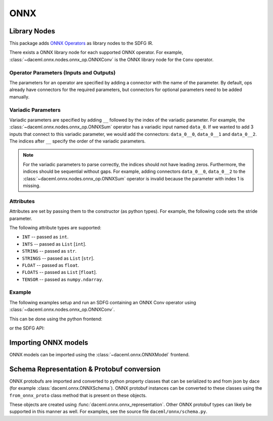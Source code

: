 ONNX
====

Library Nodes
-------------
This package adds `ONNX Operators <https://github.com/onnx/onnx/blob/master/docs/Operators.md>`_ as library nodes to the SDFG IR.

There exists a ONNX library node for each supported ONNX operator. For example, :class:`~daceml.onnx.nodes.onnx_op.ONNXConv` is the ONNX library node for the ``Conv`` operator.

Operator Parameters (Inputs and Outputs)
~~~~~~~~~~~~~~~~~~~~~~~~~~~~~~~~~~~~~~~~
The parameters for an operator are specified by adding a connector with the name of the parameter. By default, ops already have connectors for the required parameters, but connectors for optional parameters need to be added manually.

Variadic Parameters
~~~~~~~~~~~~~~~~~~~
Variadic parameters are specified by adding ``__`` followed by the index of the variadic parameter. For example, the :class:`~daceml.onnx.nodes.onnx_op.ONNXSum` operator has a variadic input named ``data_0``. If we wanted to add 3 inputs that connect to this variadic parameter, we would add the connectors: ``data_0__0``, ``data_0__1`` and ``data_0__2``. The indices after ``__`` specify the order of the variadic parameters.

.. note::
    For the variadic parameters to parse correctly, the indices should not have leading zeros. Furthermore, the indices should be sequential without gaps. For example, adding connectors ``data_0__0``, ``data_0__2`` to the :class:`~daceml.onnx.nodes.onnx_op.ONNXSum` operator is invalid because the parameter with index 1 is missing.

Attributes
~~~~~~~~~~
Attributes are set by passing them to the constructor (as python types). For example, the following code sets the stride parameter.

.. testcode::

    from daceml.onnx import ONNXConv
    conv = ONNXConv("MyConvNode", strides=[2, 2])

The following attribute types are supported:

* ``INT`` -- passed as ``int``.
* ``INTS`` -- passed as ``List`` [``int``].
* ``STRING`` -- passed as ``str``.
* ``STRINGS`` -- passed as ``List`` [``str``].
* ``FLOAT`` -- passed as ``float``.
* ``FLOATS`` -- passed as ``List`` [``float``].
* ``TENSOR`` -- passed as ``numpy.ndarray``.

Example
~~~~~~~

The following examples setup and run an SDFG containing an ONNX Conv operator using :class:`~daceml.onnx.nodes.onnx_op.ONNXConv`.

This can be done using the python frontend:

.. testcode::

    import dace
    import daceml.onnx as donnx
    import numpy as np

    @dace.program
    def conv_program(X_arr: dace.float32[5, 3, 10, 10],
                     W_arr: dace.float32[16, 3, 3, 3]):
        output = dace.define_local([5, 16, 4, 4], dace.float32)
        donnx.ONNXConv(X=X_arr, W=W_arr, Y=output, strides=[2, 2])
        return output

    X = np.random.rand(5, 3, 10, 10).astype(np.float32)
    W = np.random.rand(16, 3, 3, 3).astype(np.float32)

    result = conv_program(X_arr=X, W_arr=W)

.. testoutput::

    Automatically expanded library node "ONNXConv" with implementation "onnxruntime".

or the SDFG API:

.. testcode::

    import dace
    from daceml.onnx import ONNXConv
    import numpy as np

    sdfg = dace.SDFG("conv_example")
    sdfg.add_array("X_arr", (5, 3, 10, 10), dace.float32)
    sdfg.add_array("W_arr", (16, 3, 3, 3), dace.float32)
    sdfg.add_array("Z_arr", (5, 16, 8, 8), dace.float32)

    state = sdfg.add_state()
    access_X = state.add_access("X_arr")
    access_W = state.add_access("W_arr")
    access_Z = state.add_access("Z_arr")

    conv = ONNXConv("MyConvNode")

    state.add_node(conv)
    state.add_edge(access_X, None, conv, "X", sdfg.make_array_memlet("X_arr"))
    state.add_edge(access_W, None, conv, "W", sdfg.make_array_memlet("W_arr"))
    state.add_edge(conv, "Y", access_Z, None, sdfg.make_array_memlet("Z_arr"))

    X = np.random.rand(5, 3, 10, 10).astype(np.float32)
    W = np.random.rand(16, 3, 3, 3).astype(np.float32)
    Z = np.zeros((5, 16, 8, 8)).astype(np.float32)

    sdfg(X_arr=X, W_arr=W, Z_arr=Z)

.. testoutput::

    Automatically expanded library node "MyConvNode" with implementation "onnxruntime".

Importing ONNX models
---------------------
ONNX models can be imported using the :class:`~daceml.onnx.ONNXModel` frontend.

.. testsetup::

    import subprocess
    model_path = os.path.join("..", "tests", "onnx_files", "efficientnet.onnx")
    # Download model
    if not os.path.exists(model_path):
        subprocess.check_call([
            "wget",
            "https://github.com/onnx/models/raw/master/vision/classification/efficientnet-lite4/model/efficientnet-lite4-11.onnx",
            "--output-document={}".format(model_path)
        ])

.. testcode::

    import onnx
    import os
    import numpy as np
    from daceml.onnx import ONNXModel

    # Download an ONNX model. For example:
    # https://github.com/onnx/models/raw/master/vision/classification/efficientnet-lite4/model/efficientnet-lite4-11.onnx
    model_path = os.path.join("..", "tests", "onnx_files", "efficientnet.onnx")
    model = onnx.load(model_path)
    dace_model = ONNXModel("efficientnet", model)

    test_input = np.random.rand(1, 3, 224, 224).astype(np.float32)
    dace_model(test_input)

.. testoutput::
    :hide:
    :options: +ELLIPSIS

    ...

Schema Representation & Protobuf conversion
-------------------------------------------
ONNX protobufs are imported and converted to python property classes that can be serialized to and from json by
dace (for example :class:`daceml.onnx.ONNXSchema`). ONNX protobuf instances can be converted to these classes using the
``from_onnx_proto`` class method that is present on these objects.

These objects are created using :func:`daceml.onnx.onnx_representation`. Other ONNX protobuf types can likely be
supported in this manner as well. For examples, see the source file ``daceml/onnx/schema.py``.
